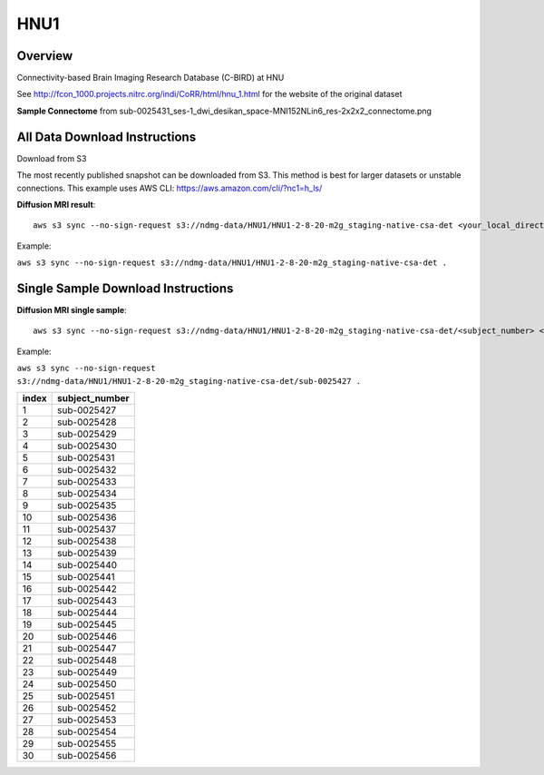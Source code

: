 .. m2g_data documentation master file, created by
   sphinx-quickstart on Tue Mar 10 15:24:51 2020.
   You can adapt this file completely to your liking, but it should at least
   contain the root `toctree` directive.

******************
HNU1
******************



Overview
-----------

Connectivity-based Brain Imaging Research Database (C-BIRD) at HNU

See http://fcon_1000.projects.nitrc.org/indi/CoRR/html/hnu_1.html for the website of the original dataset

**Sample Connectome** from sub-0025431_ses-1_dwi_desikan_space-MNI152NLin6_res-2x2x2_connectome.png


.. image:: ../../_static/connectomic_pic/HUN1-sub-0025431_ses-1_dwi_desikan_space-MNI152NLin6_res-2x2x2_connectome.png
	:width: 400
	:align: center




All Data Download Instructions
-------------------------------------

Download from S3

The most recently published snapshot can be downloaded from S3. This method is best for larger datasets or unstable connections. This example uses AWS CLI: https://aws.amazon.com/cli/?nc1=h_ls/



**Diffusion MRI result**::

	aws s3 sync --no-sign-request s3://ndmg-data/HNU1/HNU1-2-8-20-m2g_staging-native-csa-det <your_local_direction>
	
Example: 

``aws s3 sync --no-sign-request s3://ndmg-data/HNU1/HNU1-2-8-20-m2g_staging-native-csa-det .``

	
	



Single Sample Download Instructions
----------------------------------------



**Diffusion MRI single sample**::
    
    aws s3 sync --no-sign-request s3://ndmg-data/HNU1/HNU1-2-8-20-m2g_staging-native-csa-det/<subject_number> <your_local_direction>

Example: 

``aws s3 sync --no-sign-request s3://ndmg-data/HNU1/HNU1-2-8-20-m2g_staging-native-csa-det/sub-0025427 .``

======	==============================
index	subject_number
======	==============================
1    	sub-0025427
2    	sub-0025428
3    	sub-0025429
4    	sub-0025430
5    	sub-0025431
6    	sub-0025432
7    	sub-0025433
8    	sub-0025434
9		sub-0025435
10    	sub-0025436
11    	sub-0025437
12    	sub-0025438
13    	sub-0025439
14    	sub-0025440
15    	sub-0025441
16    	sub-0025442
17    	sub-0025443
18    	sub-0025444
19		sub-0025445
20    	sub-0025446
21    	sub-0025447
22    	sub-0025448
23    	sub-0025449
24    	sub-0025450
25    	sub-0025451
26    	sub-0025452
27    	sub-0025453
28    	sub-0025454
29		sub-0025455
30    	sub-0025456
======	==============================

